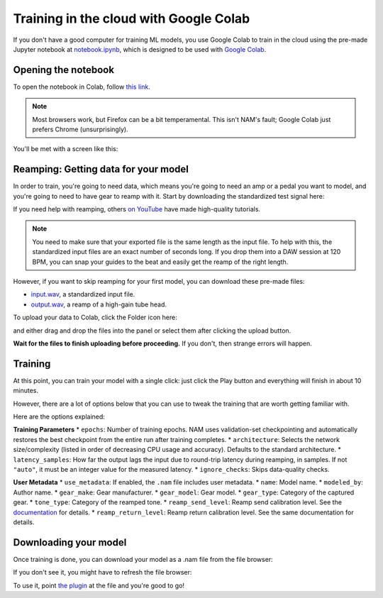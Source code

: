 Training in the cloud with Google Colab
=======================================

If you don't have a good computer for training ML models, you use Google Colab
to train in the cloud using the pre-made Jupyter notebook at 
`notebook.ipynb <https://github.com/sdatkinson/NAMTrainerColab/blob/main/notebook.ipynb>`_, 
which is designed to be used with 
`Google Colab <https://colab.research.google.com/>`_.

Opening the notebook
--------------------

To open the notebook in Colab, follow 
`this link <https://colab.research.google.com/github/sdatkinson/NAMTrainerColab/blob/main/notebook.ipynb>`_.

.. note:: Most browsers work, but Firefox can be a bit temperamental. This isn't
    NAM's fault; Google Colab just prefers Chrome (unsurprisingly).

You'll be met with a screen like this:

.. image:: media/colab/welcome.png

Reamping: Getting data for your model
-------------------------------------

In order to train, you're going to need data, which means you're going to need 
an amp or a pedal you want to model, and you're going to need to have gear to 
reamp with it. Start by downloading the standardized test signal here:

.. image:: media/colab/get-input.png
    :scale: 20 %

If you need help with reamping, others 
`on YouTube <https://www.youtube.com/results?search_query=reamping+tutorial>`_
have made high-quality tutorials.

.. note:: You need to make sure that your exported file is the same length as 
    the input file. To help with this, the standardized input files are an 
    exact number of seconds long. If you drop them into a DAW session at 120 
    BPM, you can snap your guides to the beat and easily get the reamp of the 
    right length.

However, if you want to skip reamping for your first model, you can download 
these pre-made files:

* `input.wav <https://drive.google.com/file/d/1KbaS4oXXNEuh2aCPLwKrPdf5KFOjda8G/view?usp=sharing>`_, 
  a standardized input file.
* `output.wav <https://drive.google.com/file/d/1NrpQLBbCDHyu0RPsne4YcjIpi5-rEP6w/view?usp=sharing>`_, 
  a reamp of a high-gain tube head.

To upload your data to Colab, click the Folder icon here:

.. image:: media/colab/file-icon.png
    :scale: 50 %

and either drag and drop the files into the panel or select them after clicking 
the upload button.

.. image:: media/colab/upload.png

**Wait for the files to finish uploading before proceeding.** If you don't, then
strange errors will happen.

Training
--------

At this point, you can train your model with a single click: just click the Play
button and everything will finish in about 10 minutes.

.. image:: media/colab/1-click-train.png

However, there are a lot of options below that you can use to tweak the training
that are worth getting familiar with.

Here are the options explained:

**Training Parameters**
* ``epochs``: Number of training epochs. NAM uses validation-set checkpointing and automatically restores the best checkpoint from the entire run after training completes.
* ``architecture``: Selects the network size/complexity (listed in order of decreasing CPU usage and accuracy). Defaults to the standard architecture.
* ``latency_samples``: How far the output lags the input due to round-trip latency during reamping, in samples. If not ``"auto"``, it must be an integer value for the measured latency.
* ``ignore_checks``: Skips data-quality checks.

**User Metadata**
* ``use_metadata``: If enabled, the ``.nam`` file includes user metadata.
* ``name``: Model name.
* ``modeled_by``: Author name.
* ``gear_make``: Gear manufacturer.
* ``gear_model``: Gear model.
* ``gear_type``: Category of the captured gear.
* ``tone_type``: Category of the reamped tone.
* ``reamp_send_level``: Reamp send calibration level. See the `documentation <https://neural-amp-modeler.readthedocs.io/en/stable/tutorials/calibration.html>`_ for details.
* ``reamp_return_level``: Reamp return calibration level. See the same documentation for details.


Downloading your model
----------------------

Once training is done, you can download your model as a .nam file from the file 
browser:

.. image:: media/colab/download.png
    :scale: 20 %

If you don't see it, you might have to refresh the file browser:

.. image:: media/colab/refresh.png
    :scale: 20 %

To use it, point 
`the plugin <https://github.com/sdatkinson/NeuralAmpModelerPlugin>`_ at the file
and you're good to go!
